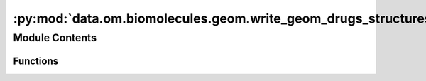 :py:mod:`data.om.biomolecules.geom.write_geom_drugs_structures`
===============================================================

.. py:module:: data.om.biomolecules.geom.write_geom_drugs_structures


Module Contents
---------------


Functions
~~~~~~~~~

.. autoapisummary::

   data.om.biomolecules.geom.write_geom_drugs_structures.parse_args
   data.om.biomolecules.geom.write_geom_drugs_structures.main



.. py:function:: parse_args()


.. py:function:: main()


